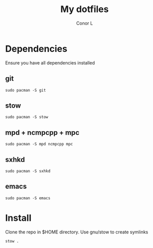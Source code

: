 #+author: Conor L
#+title: My dotfiles

* Dependencies
Ensure you have all dependencies installed
** git
#+begin_src
sudo pacman -S git
#+end_src
** stow
#+begin_src
sudo pacman -S stow
#+end_src
** mpd + ncmpcpp + mpc
#+begin_src
sudo pacman -S mpd ncmpcpp mpc
#+end_src
** sxhkd
#+begin_src
sudo pacman -S sxhkd
#+end_src
** emacs
#+begin_src
sudo pacman -S emacs
#+end_src
* Install
Clone the repo in $HOME directory.
Use gnu/stow to create symlinks
#+begin_src
stow .
#+end_src
